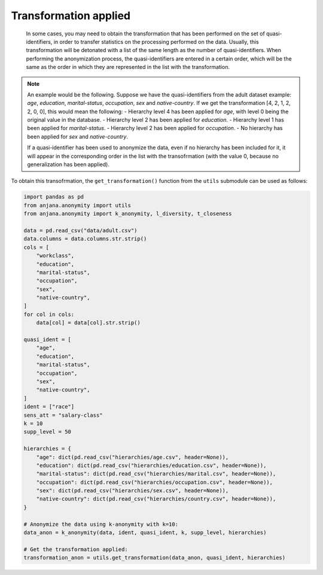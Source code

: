 Transformation applied
######################

   In some cases, you may need to obtain the transformation that has been performed on the set of quasi-identifiers, in order to transfer statistics on the processing performed on the data. Usually, this transformation will be detonated with a list of the same length as the number of quasi-identifiers. When performing the anonymization process, the quasi-identifiers are entered in a certain order, which will be the same as the order in which they are represented in the list with the transformation.

.. note::

   An example would be the following. Suppose we have the quasi-identifiers from the adult dataset example: *age*, *education*, *marital-status*, *occupation*, *sex* and *native-country*. If we get the transformation [4, 2, 1, 2, 2, 0, 0], this would mean the following:
   - Hierarchy level 4 has been applied for *age*, with level 0 being the original value in the database.
   - Hierarchy level 2 has been applied for *education*.
   - Hierarchy level 1 has been applied for *marital-status*.
   - Hierarchy level 2 has been applied for *occupation*.
   - No hierarchy has been applied for *sex* and *native-country*.
   
   If a quasi-identifier has been used to anonymize the data, even if no hierarchy has been included for it, it will appear in the corresponding order in the list with the transofrmation (with the value 0, because no generalization has been applied).
   
   
To obtain this transofrmation, the ``get_transformation()`` function from the ``utils`` submodule can be used as follows:

.. code-block:: python 

   import pandas as pd
   from anjana.anonymity import utils
   from anjana.anonymity import k_anonymity, l_diversity, t_closeness

   data = pd.read_csv("data/adult.csv")
   data.columns = data.columns.str.strip()
   cols = [
       "workclass",
       "education",
       "marital-status",
       "occupation",
       "sex",
       "native-country",
   ]
   for col in cols:
       data[col] = data[col].str.strip()

   quasi_ident = [
       "age",
       "education",
       "marital-status",
       "occupation",
       "sex",
       "native-country",
   ]
   ident = ["race"]
   sens_att = "salary-class"
   k = 10
   supp_level = 50

   hierarchies = {
       "age": dict(pd.read_csv("hierarchies/age.csv", header=None)),
       "education": dict(pd.read_csv("hierarchies/education.csv", header=None)),
       "marital-status": dict(pd.read_csv("hierarchies/marital.csv", header=None)),
       "occupation": dict(pd.read_csv("hierarchies/occupation.csv", header=None)),
       "sex": dict(pd.read_csv("hierarchies/sex.csv", header=None)),
       "native-country": dict(pd.read_csv("hierarchies/country.csv", header=None)),
   }
	
   # Anonymize the data using k-anonymity with k=10:
   data_anon = k_anonymity(data, ident, quasi_ident, k, supp_level, hierarchies)
   
   # Get the transformation applied:
   transformation_anon = utils.get_transformation(data_anon, quasi_ident, hierarchies)


